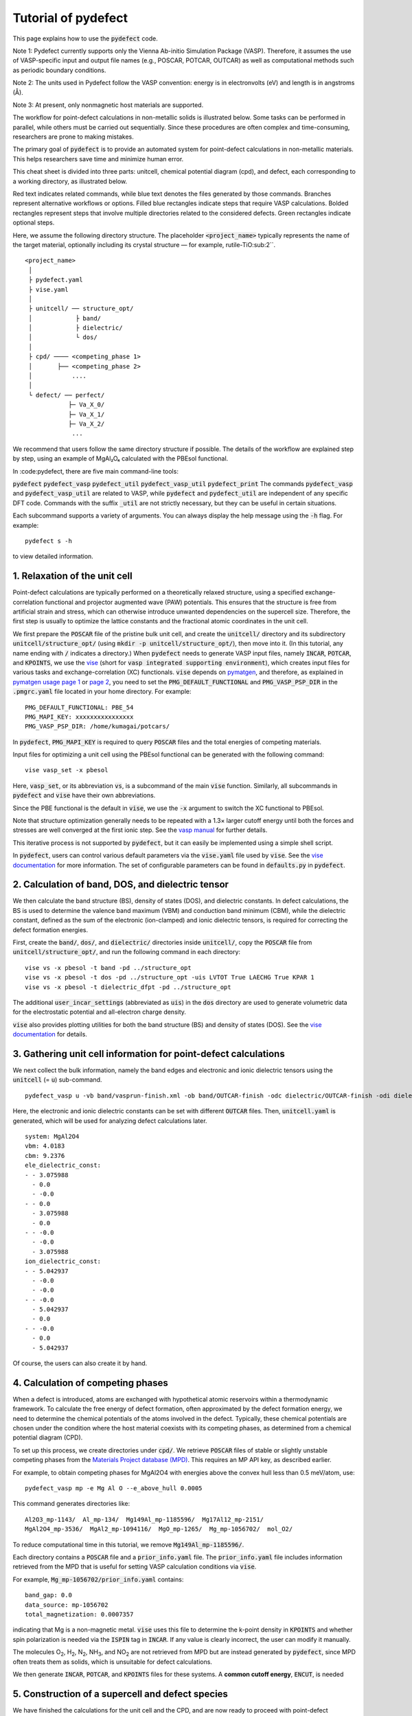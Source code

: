 Tutorial of pydefect
--------------------

This page explains how to use the :code:`pydefect` code.

Note 1: Pydefect currently supports only the Vienna Ab-initio Simulation Package (VASP).
Therefore, it assumes the use of VASP-specific input and output file names
(e.g., POSCAR, POTCAR, OUTCAR) as well as computational methods such as periodic boundary conditions.

Note 2: The units used in Pydefect follow the VASP convention:
energy is in electronvolts (eV) and length is in angstroms (Å).

Note 3: At present, only nonmagnetic host materials are supported.

The workflow for point-defect calculations in non-metallic solids is illustrated below.
Some tasks can be performed in parallel, while others must be carried out sequentially.
Since these procedures are often complex and time-consuming, researchers are prone to making mistakes.

The primary goal of :code:`pydefect` is to provide an automated system
for point-defect calculations in non-metallic materials.
This helps researchers save time and minimize human error.

.. image:: pydefect.png

This cheat sheet is divided into three parts: unitcell, chemical potential diagram (cpd), and defect,
each corresponding to a working directory, as illustrated below.

Red text indicates related commands, while blue text denotes the files generated by those commands.
Branches represent alternative workflows or options.
Filled blue rectangles indicate steps that require VASP calculations.
Bolded rectangles represent steps that involve multiple directories related to the considered defects.
Green rectangles indicate optional steps.

Here, we assume the following directory structure.
The placeholder :code:`<project_name>` typically represents the name of the target material,
optionally including its crystal structure — for example, rutile-TiO\ :sub:2``.

::

    <project_name>
     │
     ├ pydefect.yaml
     ├ vise.yaml
     │
     ├ unitcell/ ── structure_opt/
     │            ├ band/
     │            ├ dielectric/
     │            └ dos/
     │
     ├ cpd/ ──── <competing_phase 1>
     │       ├── <competing_phase 2>
     │           ....
     │
     └ defect/ ── perfect/
                ├─ Va_X_0/
                ├─ Va_X_1/
                ├─ Va_X_2/
                 ...
We recommend that users follow the same directory structure if possible.
The details of the workflow are explained step by step, using an example of MgAl₂O₄ calculated with the PBEsol functional.

In :code:pydefect, there are five main command-line tools:

:code:`pydefect`
:code:`pydefect_vasp`
:code:`pydefect_util`
:code:`pydefect_vasp_util`
:code:`pydefect_print`
The commands :code:`pydefect_vasp` and :code:`pydefect_vasp_util` are related to VASP,
while :code:`pydefect` and :code:`pydefect_util` are independent of any specific DFT code.
Commands with the suffix :code:`_util` are not strictly necessary, but they can be useful in certain situations.

Each subcommand supports a variety of arguments.
You can always display the help message using the :code:`-h` flag. For example:

::

    pydefect s -h

to view detailed information.

===============================
1. Relaxation of the unit cell
===============================
Point-defect calculations are typically performed on a theoretically relaxed structure,
using a specified exchange-correlation functional and projector augmented wave (PAW) potentials.
This ensures that the structure is free from artificial strain and stress,
which can otherwise introduce unwanted dependencies on the supercell size.
Therefore, the first step is usually to optimize the lattice constants
and the fractional atomic coordinates in the unit cell.

We first prepare the :code:`POSCAR` file of the pristine bulk unit cell,
and create the :code:`unitcell/` directory and its subdirectory :code:`unitcell/structure_opt/`
(using :code:`mkdir -p unitcell/structure_opt/`), then move into it.
(In this tutorial, any name ending with :code:`/` indicates a directory.)
When :code:`pydefect` needs to generate VASP input files,
namely :code:`INCAR`, :code:`POTCAR`, and :code:`KPOINTS`,
we use the `vise <https://kumagai-group.github.io/vise/>`_
(short for :code:`vasp integrated supporting environment`),
which creates input files for various tasks and exchange-correlation (XC) functionals.
:code:`vise` depends on `pymatgen <http://pymatgen.org>`_, and therefore,
as explained in `pymatgen usage page 1 <https://pymatgen.org/usage.html>`_ or
`page 2 <https://pymatgen.org/_modules/pymatgen/io/vasp/inputs.html>`_,
you need to set the :code:`PMG_DEFAULT_FUNCTIONAL` and :code:`PMG_VASP_PSP_DIR`
in the :code:`.pmgrc.yaml` file located in your home directory. For example:

::

    PMG_DEFAULT_FUNCTIONAL: PBE_54
    PMG_MAPI_KEY: xxxxxxxxxxxxxxxx
    PMG_VASP_PSP_DIR: /home/kumagai/potcars/

In :code:`pydefect`, :code:`PMG_MAPI_KEY` is required to query
:code:`POSCAR` files and the total energies of competing materials.

Input files for optimizing a unit cell using the PBEsol functional
can be generated with the following command:


::

    vise vasp_set -x pbesol

Here, :code:`vasp_set`, or its abbreviation :code:`vs`,
is a subcommand of the main :code:`vise` function.
Similarly, all subcommands in :code:`pydefect` and :code:`vise` have their own abbreviations.

Since the PBE functional is the default in :code:`vise`,
we use the :code:`-x` argument to switch the XC functional to PBEsol.

Note that structure optimization generally needs to be repeated
with a 1.3× larger cutoff energy until both the forces and stresses
are well converged at the first ionic step.
See the `vasp manual <https://www.vasp.at/wiki/index.php/Energy_vs_volume_Volume_relaxations_and_Pulay_stress>`_
for further details.

This iterative process is not supported by :code:`pydefect`,
but it can easily be implemented using a simple shell script.

In :code:`pydefect`, users can control various default parameters
via the :code:`vise.yaml` file used by :code:`vise`.
See the `vise documentation <https://kumagai-group.github.io/vise/>`_ for more information.
The set of configurable parameters can be found in :code:`defaults.py` in :code:`pydefect`.

=====================================================
2. Calculation of band, DOS, and dielectric tensor
=====================================================
We then calculate the band structure (BS), density of states (DOS), and dielectric constants.
In defect calculations, the BS is used to determine the valence band maximum (VBM)
and conduction band minimum (CBM), while the dielectric constant, defined as the sum
of the electronic (ion-clamped) and ionic dielectric tensors, is required for correcting
the defect formation energies.

First, create the :code:`band/`, :code:`dos/`, and :code:`dielectric/` directories inside :code:`unitcell/`,
copy the :code:`POSCAR` file from :code:`unitcell/structure_opt/`,
and run the following command in each directory:

::

    vise vs -x pbesol -t band -pd ../structure_opt
    vise vs -x pbesol -t dos -pd ../structure_opt -uis LVTOT True LAECHG True KPAR 1
    vise vs -x pbesol -t dielectric_dfpt -pd ../structure_opt

The additional :code:`user_incar_settings` (abbreviated as :code:`uis`) in the :code:`dos` directory
are used to generate volumetric data for the electrostatic potential and all-electron charge density.

:code:`vise` also provides plotting utilities for both the band structure (BS) and density of states (DOS).
See the `vise documentation <https://kumagai-group.github.io/vise/>`_ for details.


============================================================================
3. Gathering unit cell information for point-defect calculations
============================================================================

We next collect the bulk information,
namely the band edges and electronic and ionic dielectric tensors
using the :code:`unitcell` (= :code:`u`) sub-command.

::

    pydefect_vasp u -vb band/vasprun-finish.xml -ob band/OUTCAR-finish -odc dielectric/OUTCAR-finish -odi dielectric/OUTCAR-finish -n MgAl2O4

Here, the electronic and ionic dielectric constants can be set
with different :code:`OUTCAR` files.
Then, :code:`unitcell.yaml` is generated, which will be used for analyzing defect calculations later.

::

    system: MgAl2O4
    vbm: 4.0183
    cbm: 9.2376
    ele_dielectric_const:
    - - 3.075988
      - 0.0
      - -0.0
    - - 0.0
      - 3.075988
      - 0.0
    - - -0.0
      - -0.0
      - 3.075988
    ion_dielectric_const:
    - - 5.042937
      - -0.0
      - -0.0
    - - -0.0
      - 5.042937
      - 0.0
    - - -0.0
      - 0.0
      - 5.042937

Of course, the users can also create it by hand.

==================================
4. Calculation of competing phases
==================================

When a defect is introduced, atoms are exchanged with hypothetical atomic
reservoirs within a thermodynamic framework.
To calculate the free energy of defect formation, often approximated
by the defect formation energy, we need to determine the chemical potentials
of the atoms involved in the defect.
Typically, these chemical potentials are chosen under the condition
where the host material coexists with its competing phases,
as determined from a chemical potential diagram (CPD).

To set up this process, we create directories under :code:`cpd/`.
We retrieve :code:`POSCAR` files of stable or slightly unstable competing phases
from the `Materials Project database (MPD) <https://materialsproject.org>`_.
This requires an MP API key, as described earlier.

For example, to obtain competing phases for MgAl2O4
with energies above the convex hull less than 0.5 meV/atom, use:

::

    pydefect_vasp mp -e Mg Al O --e_above_hull 0.0005

This command generates directories like:

::

    Al2O3_mp-1143/  Al_mp-134/  Mg149Al_mp-1185596/  Mg17Al12_mp-2151/
    MgAl2O4_mp-3536/  MgAl2_mp-1094116/  MgO_mp-1265/  Mg_mp-1056702/  mol_O2/

To reduce computational time in this tutorial, we remove :code:`Mg149Al_mp-1185596/`.

Each directory contains a :code:`POSCAR` file and a :code:`prior_info.yaml` file.
The :code:`prior_info.yaml` file includes information retrieved from the MPD
that is useful for setting VASP calculation conditions via :code:`vise`.

For example, :code:`Mg_mp-1056702/prior_info.yaml` contains:

::

    band_gap: 0.0
    data_source: mp-1056702
    total_magnetization: 0.0007357

indicating that Mg is a non-magnetic metal.
:code:`vise` uses this file to determine the k-point density in :code:`KPOINTS`
and whether spin polarization is needed via the :code:`ISPIN` tag in :code:`INCAR`.
If any value is clearly incorrect, the user can modify it manually.

The molecules O\ :sub:`2`, H\ :sub:`2`, N\ :sub:`2`, NH\ :sub:`3`, and NO\ :sub:`2`
are not retrieved from MPD but are instead generated by :code:`pydefect`,
since MPD often treats them as solids, which is unsuitable for defect calculations.

We then generate :code:`INCAR`, :code:`POTCAR`, and :code:`KPOINTS` files for these systems.
A **common cutoff energy**, :code:`ENCUT`, is needed

=================================================
5. Construction of a supercell and defect species
=================================================

We have finished the calculations for the unit cell and the CPD,
and are now ready to proceed with point-defect calculations.
First, create the :code:`defect/` directory.

Next, we generate files related to the supercell and defect species
using the :code:`supercell` (abbreviated as :code:`s`)
and :code:`defect_set` (abbreviated as :code:`ds`) subcommands.

:code:`pydefect` recommends using a nearly isotropic (and, if possible, cubic-like) supercell
with a moderate number of atoms.
The following command creates a :code:`SPOSCAR` file:

::

    pydefect s -p ../unitcell/structure_opt/CONTCAR-finish

If the input structure is not a standardized primitive cell,
a :code:`NotPrimitiveError` will be raised.

Currently, :code:`pydefect` constructs the supercell by expanding the *conventional* unit cell.
In principle, it is possible to construct supercells with lattice angles
that differ from those of the conventional cell—
for example, one could make a supercell with mutually orthogonal a-, b-, and c-axes for hexagonal systems.

However, this is generally discouraged, because such modifications break the original symmetry,
which can reduce the accuracy of point-defect calculations
and make symmetry analysis at the defect site more difficult.
Therefore, :code:`pydefect` expands the lattice vectors along their original directions by default.

One exception is the tetragonal system,
where rotated supercells (e.g., rotated by 45 degrees in the basal plane)
can preserve the original symmetry and are therefore acceptable.

In :code:`pydefect`, users can also specify the supercell transformation matrix. For example:

::

    pydefect s -p ../unitcell/structure_opt/CONTCAR-finish --matrix 2 1 1

This matrix is applied to the conventional unit cell.

Note again that using an anisotropic supercell may change the symmetry of the structure,
which can result in incorrect symmetry analysis in subsequent steps.

To view the conventional unit cell, use the following command:

::

    vise si -p ../unitcell/structure_opt/CONTCAR-finish -c

Refer to the help message for more options and details.

Since JSON files are generally less human-readable than YAML files,
:code:`pydefect` provides the :code:`pydefect_print` command to extract and display
human-readable information from JSON files. For example:

::

    pydefect_print supercell_info.json

This prints a summary of the :code:`supercell_info.json` file as shown below:

::

    Space group: Fd-3m
    Transformation matrix: [-1, 1, 1]  [1, -1, 1]  [1, 1, -1]
    Cell multiplicity: 4

       Irreducible element: Mg1
            Wyckoff letter: b
             Site symmetry: -43m
             Cutoff radius: 2.528
              Coordination: {'O': [1.94, 1.94, 1.94, 1.94]}
          Equivalent atoms: 0..7
    Fractional coordinates: 0.2500000  0.2500000  0.2500000
         Electronegativity: 1.31
           Oxidation state: 2

       Irreducible element: Al1
            Wyckoff letter: c
             Site symmetry: .-3m
             Cutoff radius: 2.5
              Coordination: {'O': [1.92, 1.92, 1.92, 1.92, 1.92, 1.92]}
          Equivalent atoms: 8..23
    Fractional coordinates: 0.6250000  0.3750000  0.3750000
         Electronegativity: 1.61
           Oxidation state: 3

       Irreducible element: O1
            Wyckoff letter: e
             Site symmetry: .3m
             Cutoff radius: 2.5
              Coordination: {'Mg': [1.94], 'Al': [1.92, 1.92, 1.92]}
          Equivalent atoms: 24..55
    Fractional coordinates: 0.8614957  0.8614957  0.8614957
         Electronegativity: 3.44
           Oxidation state: -2

Using the :code:`defect_set` (abbreviated as :code:`ds`) subcommand,
we can generate the :code:`defect_in.yaml` file.
An example of :code:`defect_in.yaml` for MgAl2O4 is shown below:

::

    Al_Mg1: [-1, 0, 1]
    Al_O1: [-1, 0, 1, 2, 3, 4, 5]
    Mg_Al1: [-1, 0, 1]
    O_Al1: [-5, -4, -3, -2, -1, 0, 1]
    Va_Al1: [-3, -2, -1, 0, 1]
    Va_Mg1: [-2, -1, 0]
    Va_O1: [0, 1, 2]

This file lists the combinations of defect species and their charge states.
It can be edited manually if needed, or modified using the :code:`--keywords` option.

To add dopants, for example Ca, use:

::

    pydefect ds -d Ca

Some tips related to :code:`supercell_info.json` and :code:`defect_in.yaml` are provided below:

1. **Antisite and substitutional defects** are determined based on the difference in
   electronegativity between the replacing and replaced atoms.
   The default threshold for the maximum allowed difference is defined in
   `defaults.py <https://github.com/kumagai-group/pydefect/blob/master/pydefect/defaults.py>`_,
   but it can be changed via :code:`pydefect.yaml`.
   Since :code:`pydefect` uses :code:`DefaultsBase` from :code:`vise`,
   the configuration rules follow those in
   `vise.yaml <https://kumagai-group.github.io/vise/tutorial_vise_yaml.html>`_
   (with different keywords).

2. **Oxidation states** determine the possible defect charge states.
   For example, a vacancy of Sn\ :sup:`2+` may have charge states of 0, -1, or -2,
   while Sn\ :sup:`4+` may have 0 through -4.
   For antisite and substitutional defects,
   :code:`pydefect` considers all possible vacancy and interstitial combinations.
   For example, Sn\ :sup:`2+` on an S\ :sup:`2-` site may yield charge states
   of 0, +1, +2, +3, and +4.

   Oxidation states are automatically inferred using the :code:`oxi_state_guesses`
   method of the :code:`Composition` class in :code:`pymatgen`.
   However, users may also set them manually. For example:

   ::

       pydefect ds --oxi_states Mg 4

   Note that the recommended charge states may sometimes miss important cases.
   For example, Zn vacancies in ZnO are known to exhibit a +1 charge state
   due to the formation of polarons at neighboring O sites.
   See `Frodason et al., Phys. Rev. B (2017) <https://journals.aps.org/prb/abstract/10.1103/PhysRevB.95.094105>`_.
   Such cases must be added manually by the user.

3. By default, atomic positions near the defect are perturbed
   to lower the symmetry to P1. While this can help stabilize defect configurations,
   it also increases the number of irreducible k-points.
   To suppress this, set :code:`displace_distance` to 0 in :code:`pydefect.yaml`.

4. To restrict calculations to specific defect types,
   such as oxygen vacancies only, use the :code:`-k` option with a Python regular expression.
   For example:

   ::

       pydefect ds -k "Va_O[0-9]?_[0-9]+"

   This creates the following directories:

   ::

       perfect/  Va_O1_0/  Va_O1_1/  Va_O1_2/

   For information on regular expressions, see the
   `Python re module documentation <https://docs.python.org/3/library/re.html>`_.
===================================
6. Decision of interstitial sites
===================================

In addition to vacancies and substitutional defects, interstitials may also be important.
While most people identify interstitial sites by visually inspecting the host crystal structure,
there are some methods that attempt to systematically predict them.

However, identifying the most likely interstitial sites is generally difficult,
as it depends strongly on the specific combination of the host and the inserted elements.

For example, the largest vacant space is often a favorable interstitial site
for positively charged, closed-shell cations (e.g., Mg\ :sup:`2+`, Al\ :sup:`3+`),
which tend not to form strong bonds with neighboring atoms.

In contrast, a proton (H\ :sup:`+`) tends to prefer positions near O\ :sup:`2-` or N\ :sup:`3-`
to form strong O–H or N–H bonds.
Conversely, a hydride ion (H\ :sup:`-`) is expected to occupy very different sites.

Therefore, careful consideration is required when selecting interstitial positions.

:code:`pydefect` includes a utility to assist in identifying interstitial sites
based on volumetric data, such as the all-electron charge density of the unit cell.
This feature uses the :code:`ChargeDensityAnalyzer` class from :code:`pymatgen`.

To use it, you need to generate volumetric data such as :code:`AECCAR` and :code:`LOCPOT`
based on the standardized primitive cell.
This step has already been performed during the DOS calculation in this tutorial.

Note that it is generally inappropriate to use band structure calculation outputs
for this purpose, since the cell may not match the standardized primitive cell.

After completing the VASP calculation, run the following command in the directory
containing :code:`AECCAR{0,2}`:

::

    pydefect_vasp le -v AECCAR{0,2} -i all_electron_charge

This will print local minima in the charge density as follows:

::

           a      b      c      value  ave_value
    0  0.125  0.125  0.125   3.387930   0.029844
    1  0.625  0.125  0.125   3.383668   0.029845
    2  0.125  0.625  0.125   3.383668   0.029845
    3  0.125  0.125  0.625   3.383445   0.029845
    4  0.500  0.500  0.500  16.501119   0.155178
    5  0.750  0.750  0.750  16.501119   0.155178

More details are stored in :code:`volumetric_data_local_extrema.json`,
which can be viewed using:

::

    pydefect_print volumetric_data_local_extrema.json

Example output:

::

    info: all_electron_charge
    min_or_max: min
    extrema_points:
    #  site_sym  coordination                                                     frac_coords               quantity
    1  -3m       {'Mg': [1.75, 1.75], 'O': [2.14, 2.14, 2.14, 2.14, 2.14, 2.14]}  ( 0.125,  0.125,  0.125)  0.03
    2  -43m      {'Al': [1.75, 1.75, 1.75, 1.75], 'O': [1.57, 1.57, 1.57, 1.57]}  ( 0.500,  0.500,  0.500)  0.16

Keep in mind that the identified local minima may not always be suitable
for all interstitials. Users should understand the limitations of this method.

To add interstitial sites #1 and #2, use the
:code:`add_interstitials_from_local_extrema` (abbreviated :code:`ai`) subcommand:

::

    pydefect_util ai --local_extrema ../unitcell/dos/volumetric_data_local_extrema.json -i 1 2

The selected interstitial sites are added to the :code:`supercell_info.json` file:

::

    ...
    -- interstitials
    #1
                      Info: all_electron_charge #1
    Fractional coordinates: 0.1250000  0.1250000  0.1250000
             Site symmetry: -3m
              Coordination: {'Mg': [1.75, 1.75], 'O': [2.14, 2.14, 2.14, 2.14, 2.14, 2.14]}

    #2
                      Info: all_electron_charge #2
    Fractional coordinates: 0.5000000  0.5000000  0.5000000
             Site symmetry: -43m
              Coordination: {'Al': [1.75, 1.75, 1.75, 1.75], 'O': [1.57, 1.57, 1.57, 1.57]}

To remove (pop) an interstitial site (e.g., site #1), use:

::

    pydefect pi -i 1 -s supercell_info.json

Then, the first site is removed, and only the second remains:

::

    ...
    -- interstitials
    #1
                      Info: all_electron_charge #2
    Fractional coordinates: 0.5000000  0.5000000  0.5000000
             Site symmetry: -43m
              Coordination: {'Al': [1.75, 1.75, 1.75, 1.75], 'O': [1.57, 1.57, 1.57, 1.57]}

To incorporate the added interstitial sites into :code:`defect_in.yaml`,
run the :code:`defect_set` subcommand again.

===============================================
7. Creation of defect calculation directories
===============================================

Next, we create directories for the point-defect calculations
using the :code:`defect_entries` (abbreviated as :code:`de`) subcommand:

::

    pydefect_vasp de

This command creates directories for each defect, including :code:`perfect/`.

If you run the same command again, you will see output like the following:

::

   INFO: perfect dir exists, so skipped...
   INFO: Al_i1_1 dir exists, so skipped...
   INFO: O_i1_0 dir exists, so skipped...
   INFO: Mg_i1_1 dir exists, so skipped...
   INFO: Mg_i1_2 dir exists, so skipped...
   INFO: Al_i1_3 dir exists, so skipped...
   INFO: Mg_i1_0 dir exists, so skipped...
   INFO: Al_i1_-1 dir exists, so skipped...
   INFO: Al_i1_2 dir exists, so skipped...
   INFO: Va_O1_1 dir exists, so skipped...
   INFO: Va_Al1_-3 dir exists, so skipped...
   INFO: Va_O1_0 dir exists, so skipped...
   INFO: Va_Al1_0 dir exists, so skipped...
   INFO: Va_O1_2 dir exists, so skipped...
   INFO: O_i1_-2 dir exists, so skipped...
   INFO: O_i1_-1 dir exists, so skipped...
   INFO: Va_Mg1_0 dir exists, so skipped...
   INFO: Va_Al1_-1 dir exists, so skipped...
   INFO: Va_Al1_-2 dir exists, so skipped...
   INFO: Va_Mg1_-2 dir exists, so skipped...
   INFO: Va_Mg1_-1 dir exists, so skipped...
   INFO: Al_i1_0 dir exists, so skipped...
   INFO: Va_Al1_1 dir exists, so skipped...

No new directories are created in this case.
This fail-safe mechanism prevents accidental overwriting or deletion
of existing directories and calculated results.

If you want to recreate the directories, you must remove the existing ones manually.

Each defect directory contains a :code:`defect_entry.json` file,
which holds information about the point defect,
prior to running first-principles calculations.

To inspect this file, use the :code:`pydefect_print` command:

::

    pydefect_print defect_entry.json

Example output:

::

     -- defect entry info
    name: Va_O1_0
    site symmetry: .3m
    defect center: ( 0.861,  0.861,  0.861)
    perturbed sites:
    elem dist   initial_coords             perturbed_coords         displacement
      Al 1.92 ( 0.625,  0.875,  0.875) -> ( 0.637,  0.885,  0.864)    0.15
      Al 1.92 ( 0.875,  0.625,  0.875) -> ( 0.879,  0.622,  0.884)    0.09
      Al 1.92 ( 0.875,  0.875,  0.625) -> ( 0.875,  0.875,  0.624)    0.01
      Mg 1.94 ( 1.000,  1.000,  1.000) -> ( 0.004,  0.001,  0.006)    0.06

==================================
8. Generation of defect_entry.json
==================================

Sometimes, users may need to treat complex defects.
For example, O\ :sub:`2` molecules can act as anions in MgO\ :sub:`2`,
where vacancies of O\ :sub:`2` molecules may be sufficiently stable.
Other important cases include methylammonium lead halides (MAPI),
where methylammonium ions act as singly charged cations (CH\ :sub:`3`\ NH\ :sub:`3`\ :sup:`+`),
and DX centers, where anion vacancies and interstitial cations coexist.

In such cases, users must prepare the input files and run VASP calculations manually.
However, :code:`pydefect` requires the :code:`defect_entry.json` file for post-processing,
which is not straightforward to create manually.

To assist with this, :code:`pydefect` provides a subcommand
that generates :code:`defect_entry.json` by analyzing the structural difference
between the defect structure and the perfect supercell.
The defect charge is determined based on the :code:`INCAR`, :code:`POSCAR`, and :code:`POTCAR` files.

::

    pydefect_vasp_util de -d . -p ../perfect/POSCAR -n complex_defect

This subcommand is also useful when applying :code:`pydefect`
to analyze previously completed defect calculations.

==========================================
9. Parsing supercell calculation results
==========================================

Next, run the VASP calculations for each point defect.
To generate the VASP input files, use the following command:

::

    for i in */; do cd $i; vise vs -t defect; cd ../; done

Be sure to include the :code:`-t defect` option
to generate input files suitable for defect calculations.

When performing VASP calculations on large supercells with only the Gamma point sampled,
we recommend using the Gamma-only version of VASP for efficiency.

After completing the calculations,
you can generate the :code:`calc_results.json` file,
which contains the key results from the first-principles calculations
relevant to defect properties.

Use the :code:`calc_results` (abbreviated as :code:`cr`) subcommand
to generate :code:`calc_results.json` in all defect directories:

::

    pydefect_vasp cr -d *_*/ perfect

If any of the calculations are still in progress,
their directories will be automatically skipped during parsing.

============================================================================
10. Corrections of defect formation energies in finite-size supercells
============================================================================

When using supercells under periodic boundary conditions,
the total energies of **charged defects** are not correctly estimated
due to interactions between the defect, its periodic images, and the compensating background charge.

Therefore, it is necessary to apply finite-size corrections to the total energies
to approximate the dilute limit more accurately.

These corrections can be performed using the :code:`extended_fnv_correction`
(abbreviated as :code:`efnv`) subcommand:

::

    pydefect efnv -d *_*/ -pcr perfect/calc_results.json -u ../unitcell/unitcell.yaml

This command requires the static dielectric constants
and the atomic site potentials of the perfect supercell.
Thus, you must provide the paths to both :code:`unitcell.yaml` and
:code:`calc_results.json` in the :code:`perfect/` directory.

Note that the correction process may take some time to complete.

The correction in :code:`pydefect` is based on the
extended Freysoldt–Neugebauer–Van de Walle (eFNV) method.

If you use this correction scheme, please cite the following references:

- `C. Freysoldt, J. Neugebauer, and C. Van de Walle, Fully Ab Initio Finite-Size Corrections for Charged-Defect Supercell Calculations, Phys. Rev. Lett., 102, 016402 (2009). <https://journals.aps.org/prl/abstract/10.1103/PhysRevLett.102.016402>`_

- `Y. Kumagai* and F. Oba, Electrostatics-based finite-size corrections for first-principles point defect calculations, Phys. Rev. B, 89, 195205 (2014). <https://journals.aps.org/prb/abstract/10.1103/PhysRevB.89.195205>`_

This command generates a file named :code:`correction.pdf`,
which includes the defect-induced and point-charge potentials
as well as their difference at atomic sites. For example:

.. image:: correction.png

The height of the horizontal line indicates the averaged potential difference
between the point-charge potential and the defect-induced potential—
specifically, the potential in the defective supercell minus that in the perfect one.

The length of the line indicates the spatial averaging range.
For more details, refer to the above publication by Kumagai and Oba (2014).

It is **strongly recommended** to visually inspect all :code:`correction.pdf` files
for the calculated defects to avoid mistakes in applying corrections.

===========================
11. Check defect structures
===========================

We analyze the local structures around defects
using the :code:`defect_structure_info` (abbreviated as :code:`dsi`) subcommand:

::

    pydefect dsi -d *_*/

This generates :code:`defect_structure_info.json` files for each defect directory.
You can view their contents using the :code:`pydefect_print` command. For example:

::

     -- defect structure info
    Defect type: vacancy
    Site symmetry: -3m -> -3m (same)
    Has same configuration from initial structure: True
    Drift distance: 0.022
    Defect center: ( 0.625,  0.375,  0.372)
    Removed atoms:
    8  Al  ( 0.625,  0.375,  0.375)

    Neighbor max distance 2.472
    Displacements
    Elem  Dist  Displace  Angle  Index  Initial site                  Final site                Neighbor
    O     1.9   0.26      160    46     ( 0.639,  0.361,  0.139)  ->  ( 0.647,  0.353,  0.108)  T
    O     1.92  0.26      160    42     ( 0.639,  0.139,  0.361)  ->  ( 0.647,  0.110,  0.351)  T
    O     1.92  0.26      160    26     ( 0.861,  0.361,  0.361)  ->  ( 0.890,  0.353,  0.351)  T
    O     1.92  0.24      170    47     ( 0.389,  0.389,  0.389)  ->  ( 0.360,  0.396,  0.394)  T
    O     1.93  0.24      170    31     ( 0.611,  0.611,  0.389)  ->  ( 0.604,  0.639,  0.394)  T
    O     1.94  0.23      160    35     ( 0.611,  0.389,  0.611)  ->  ( 0.604,  0.396,  0.637)  T
    Al    2.85  0.03      30     14     ( 0.625,  0.125,  0.125)  ->  ( 0.627,  0.128,  0.127)
    Al    2.85  0.03      30     21     ( 0.875,  0.375,  0.125)  ->  ( 0.872,  0.373,  0.127)
    Al    2.87  0.05      40     16     ( 0.875,  0.125,  0.375)  ->  ( 0.872,  0.128,  0.372)

We can also generate VESTA files to visualize the defect structures
using the :code:`defect_vesta_file` (abbreviated as :code:`dvf`) subcommand
in :code:`pydefect_util`:

::

    pydefect_util dvf -d *_*/

This creates :code:`defect.vesta` files in each defect directory.


============================================================================
12. Check defect eigenvalues and band-edge states in supercell calculations
============================================================================

**Note: This section is optional.**

In general, point defects can be classified into three categories:

(1) **Defects with deep localized states** inside the band gap.
These defects are often detrimental to device performance because they can trap carriers.
They may also act as color centers, such as vacancies in NaCl.
Thus, it is important to identify the location and character of such defect states.

(2) **Defects with hydrogenic carrier states**, or **perturbed host states (PHS)**.
Here, the carriers are weakly bound to the charged defect center near the band edges.
Examples include B-on-Si (p-type) and P-on-Si (n-type) substitutional dopants in silicon.
These defects are typically not harmful to devices but may introduce carriers
or eliminate counter carriers.
The wavefunctions of PHS can extend over millions of atoms,
so first-principles calculations of their thermodynamic transition levels require very large supercells,
which are computationally infeasible.
Thus, their charge transition levels are often not calculated directly
but assumed to lie near the band edges based on qualitative assessments.

(3) **Defects without any states inside the band gap or near the band edges**.
These defects have little impact on electronic properties
as long as their concentrations remain low.

For examples of each case, see our publications:

- `Y. Kumagai et al., Phys. Rev. B 90, 125202 (2014). <https://link.aps.org/pdf/10.1103/PhysRevB.90.125202>`_
- `Y. Kumagai et al., Phys. Rev. Applied 6, 014009 (2016). <https://link.aps.org/doi/10.1103/PhysRevApplied.6.014009>`_
- `Y. Kumagai et al., Phys. Rev. Applied 8, 014015 (2017). <https://journals.aps.org/prapplied/abstract/10.1103/PhysRevApplied.8.014015>`_
- `Y. Kumagai et al., Phys. Rev. Applied 9, 034019 (2018). <https://journals.aps.org/prapplied/abstract/10.1103/PhysRevApplied.9.034019>`_
- `N. Tsunoda et al., Phys. Rev. Applied 10, 011001 (2018). <https://journals.aps.org/prapplied/abstract/10.1103/PhysRevApplied.10.011001>`_

To distinguish among these types, one must examine the defect energy levels and wavefunctions
to determine whether PHS or localized states are present.

:code:`pydefect` provides tools to analyze eigenvalues and band-edge states as follows:

First, generate :code:`perfect_band_edge_state.json`
using the :code:`perfect_band_edge_state` subcommand:

::

    pydefect_vasp pbes -d perfect

Then, generate :code:`band_edge_orbital_infos.json` files
in the defect directories using the :code:`band_edge_orbital_infos` subcommand
(abbreviated as :code:`beoi`):

::

    pydefect_vasp beoi -d *_* -pbes perfect/perfect_band_edge_state.json

This also creates :code:`eigenvalues.pdf` plots.

.. image:: eigenvalues.png

These plots show the single-particle levels and their occupations
for spin-up and spin-down channels.
The x-axis corresponds to the fractional coordinates of k-points,
and the y-axis shows the absolute energy.
Each circle represents a state; red, green, and blue denote
occupied, partially occupied (0.2–0.8), and unoccupied levels, respectively.

The two horizontal dashed lines indicate the VBM and CBM of the **perfect** supercell.
Band indices are labeled numerically.

Next, generate :code:`band_edge_states.json`
using the :code:`band_edge_states` (abbreviated as :code:`bes`) subcommand:

::

    pydefect bes -d *_*/ -pbes perfect/perfect_band_edge_state.json

To examine this file, use:

::

    pydefect_print band_edge_states.json

Example output:

::

     -- band-edge states info
    Spin-up
         Index  Energy  P-ratio  Occupation  OrbDiff  Orbitals                          K-point coords
    VBM  128    3.727   0.33     1.00        0.02     O-p: 0.76                         ( 0.250,  0.250,  0.250)
    CBM  129    9.980   0.06     0.00        0.03     Al-s: 0.11, O-s: 0.21, O-p: 0.11  ( 0.250,  0.250,  0.250)
    vbm has acceptor phs: False (0.000 vs. 0.2)
    cbm has donor phs: False (0.000 vs. 0.2)
    ---
    Localized Orbital(s)
    Index  Energy  P-ratio  Occupation  Orbitals

    Spin-down
         Index  Energy  P-ratio  Occupation  OrbDiff  Orbitals              K-point coords
    VBM  126    4.083   0.67     0.88        0.06     O-p: 0.72             ( 0.250,  0.250,  0.250)
    CBM  129    10.010  0.06     0.00        0.01     O-s: 0.21, O-p: 0.11  ( 0.250,  0.250,  0.250)
    vbm has acceptor phs: False (0.120 vs. 0.2)
    cbm has donor phs: False (0.000 vs. 0.2)
    ---
    Localized Orbital(s)
    Index  Energy  P-ratio  Occupation  Orbitals
    127    4.277   0.62     0.06        O-p: 2.98
    128    4.278   0.62     0.06        O-p: 2.98

The analysis is given for both spin channels.

:code:`P-ratio` is the participation ratio,
which measures how much of the orbital density is localized
on neighboring atoms (as listed in :code:`defect_structure_info.json`)
relative to the total over the entire cell.

As mentioned, the formation energies of defects with occupied
:code:`donor phs` or unoccupied :code:`acceptor phs`
should typically be excluded from formation energy diagrams.

In :code:`pydefect`, these classifications are based on the eigenvalues
and the similarity of the wavefunctions to those of the VBM and CBM.
For details, please refer to our upcoming publication.

**Note:** Automatic classification of PHS and localized states is not always reliable.
Users are encouraged to visually inspect the band-edge states
and examine band-decomposed charge densities when necessary.

=====================================
13. Plot defect formation energies
=====================================
Here, we demonstrate how to plot defect formation energies.

Plotting defect formation energies requires multiple types of information:
the band edges, chemical potentials of the competing phases,
and the total energies of both perfect and defective supercells.

First, use the :code:`defect_energy_infos` (= :code:`dei`) sub-command:

::

    pydefect dei -d *_*/ -pcr perfect/calc_results.json -u ../unitcell/unitcell.yaml -s ../cpd/standard_energies.yaml

This command generates the :code:`defect_energy_info.yaml` files within each defect directory.
An example is shown below:

::

    name: Va_O1
    charge: 0
    formation_energy: 6.803585744999999
    atom_io:
      O: -1
    energy_corrections:
      pc term: 0.0
      alignment term: -0.0
    is_shallow: False

Caveats:
(1) The :code:`formation_energy` is calculated assuming the chemical potentials
of the elements are at their standard states, and the Fermi level is at 0 eV.
(2) Although two energy corrections are included (:code:`pc term` and :code:`alignment term`),
you may add custom correction terms if needed.
(3) The :code:`is_shallow` value will be empty if the previous section (on PHS identification) is skipped.
Here, “shallow” refers to the presence of a perturbed host state (PHS). You may modify
the classification (e.g., shallow/deep) manually if desired.

Next, create the :code:`defect_energy_summary.json` file using the :code:`defect_energy_summary` (= :code:`des`) sub-command:

::

    pydefect des -d *_*/ -u ../unitcell/unitcell.yaml -pbes perfect/perfect_band_edge_state.json -t ../cpd/target_vertices.yaml

This sub-command collects information from each :code:`defect_energy_info.yaml`
file and compiles it into :code:`defect_energy_summary.json`.

::

    title: MgAl₂O₄
    rel_chem_pots:
     -A Al: 0.00 Mg: -0.69 O: -5.25
     -B Al: 0.00 Mg: -0.32 O: -5.34
     -C Al: -7.87 Mg: -5.94 O: 0.00
     -D Al: -8.01 Mg: -5.66 O: 0.00
    vbm: 0.00, cbm: 5.22, supercell vbm: -0.03, supercell_cbm: 6.14

    name    atom_io         charge    energy    correction  is_shallow
    ------  ------------  --------  --------  ------------  ------------
    Al_i1   Al: 1               -1    14.958        -0.049  False
                                 0     9.896         0.000  True
                                 1     3.376         0.527  False
                                 2    -0.872         1.814  True
                                 3    -6.994         3.370  False
    Mg_i1   Mg: 1                0     8.208         0.000  True
                                 1     2.015         0.555  True
                                 2    -4.117         1.534  False
    O_i1    O: 1                -2     8.122         0.721  False
                                -1     7.055         0.149  False
                                 0     4.566         0.000  False
    Va_Al1  Al: -1              -3    13.527         3.402  False
                                -2    12.968         1.789  True
                                -1    12.672         0.660  True
                                 0    12.595         0.000  True
                                 1    12.710        -0.232  True
    Va_Mg1  Mg: -1              -2    10.093         1.524  False
                                -1     9.580         0.578  True
                                 0     9.311         0.000  False
    Va_MgO  O: -1 Mg: -1         0     9.887         0.000  False
    Va_O1   O: -1                0     6.804         0.000  False
                                 1     3.808         0.166  False
                                 2     0.883         0.845  False

You can also create a :code:`calc_summary.json` file using the :code:`calc_summary` (= :code:`cs`) sub-command:

::

    pydefect cs -d *_*/ -pcr perfect/calc_results.json

This outputs:

::

    |:---------:|:----------:|:-----------:|:-----------------:|:------------:|:------------------:|:--------------:|
    |   name    | Ele. conv. | Ionic conv. | Is energy strange | Same config. |    Defect type     | Symm. Relation |
    | Al_i1_-1  |     .      |      .      |         .         |    False     |      unknown       |    subgroup    |
    |  Al_i1_0  |     .      |      .      |         .         |    False     |      unknown       |    subgroup    |
    |  Al_i1_1  |     .      |      .      |         .         |    False     |      unknown       |    subgroup    |
    |  Al_i1_2  |     .      |      .      |         .         |      .       |         .          |       .        |
    |  Al_i1_3  |     .      |      .      |         .         |      .       |         .          |       .        |
    |  Mg_i1_0  |     .      |      .      |         .         |      .       |         .          |       .        |
    |  Mg_i1_1  |     .      |      .      |         .         |      .       |         .          |       .        |
    |  Mg_i1_2  |     .      |      .      |         .         |      .       |         .          |       .        |
    |  O_i1_-1  |     .      |      .      |         .         |      .       |         .          |       .        |
    |  O_i1_-2  |     .      |      .      |         .         |    False     | interstitial_split |    subgroup    |
    |  O_i1_0   |     .      |      .      |         .         |      .       |         .          |       .        |
    | Va_Al1_-1 |     .      |      .      |         .         |      .       |         .          |       .        |
    | Va_Al1_-2 |     .      |      .      |         .         |      .       |         .          |       .        |
    | Va_Al1_-3 |     .      |      .      |         .         |      .       |         .          |       .        |
    | Va_Al1_0  |     .      |      .      |         .         |      .       |         .          |       .        |
    | Va_Al1_1  |     .      |      .      |         .         |      .       |         .          |       .        |
    | Va_Mg1_-1 |     .      |      .      |         .         |      .       |         .          |       .        |
    | Va_Mg1_-2 |     .      |      .      |         .         |      .       |         .          |       .        |
    | Va_Mg1_0  |     .      |      .      |         .         |      .       |         .          |       .        |
    | Va_MgO_0  |     .      |      .      |         .         |    False     |      unknown       |      same      |
    |  Va_O1_0  |     .      |      .      |         .         |      .       |         .          |       .        |
    |  Va_O1_1  |     .      |      .      |         .         |      .       |         .          |       .        |
    |  Va_O1_2  |     .      |      .      |         .         |      .       |         .          |       .        |

Note: this feature is still in beta.

Finally, plot the defect formation energies as a function of the Fermi level
using the :code:`plot_defect_formation_energy` (= :code:`pe`) sub-command:

::

    pydefect pe -d defect_energy_summary.json -l A

This generates a plot like the following:

.. image:: energy_A.pdf

To change the chemical potential condition—i.e., select a different vertex from the chemical potential diagram—use the :code:`-l` option.
